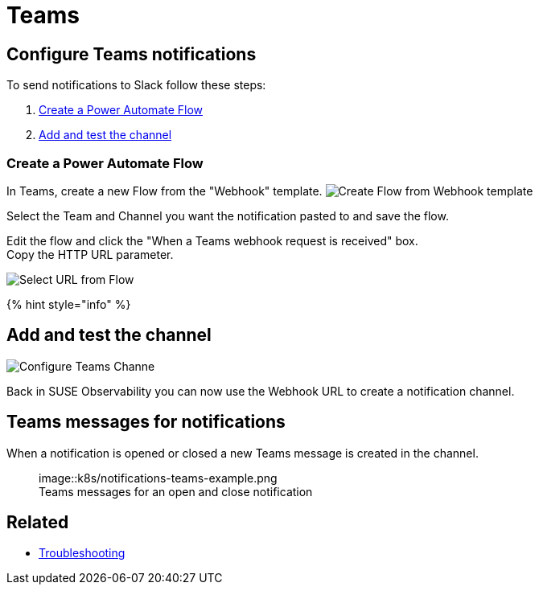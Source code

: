= Teams
:description: SUSE Observability

== Configure Teams notifications

To send notifications to Slack follow these steps:

. <<create-a-power-automate-flow,Create a Power Automate Flow>>
. <<add-and-test-the-channel,Add and test the channel>>

=== Create a Power Automate Flow

In Teams, create a new Flow from the "Webhook" template.
image:/.gitbook/assets/k8s/notifications-teams-webhook-template.png[Create Flow from Webhook template]

Select the Team and Channel you want the notification pasted to and save the flow.

Edit the flow and click the "When a Teams webhook request is received" box. +
Copy the HTTP URL parameter.

image::k8s/notifications-teams-select-url.png[Select URL from Flow]

{% hint style="info" %}

== Add and test the channel

image::k8s/configure-teams-channel.png[Configure Teams Channe]

Back in SUSE Observability you can now use the Webhook URL to create a notification channel.

== Teams messages for notifications

When a notification is opened or closed a new Teams message is created in the channel.+++<figure>+++image::k8s/notifications-teams-example.png[Teams example,75%]+++<figcaption>+++Teams messages for an open and close notification+++</figcaption>++++++</figure>+++

== Related

* xref:../troubleshooting.adoc[Troubleshooting]
